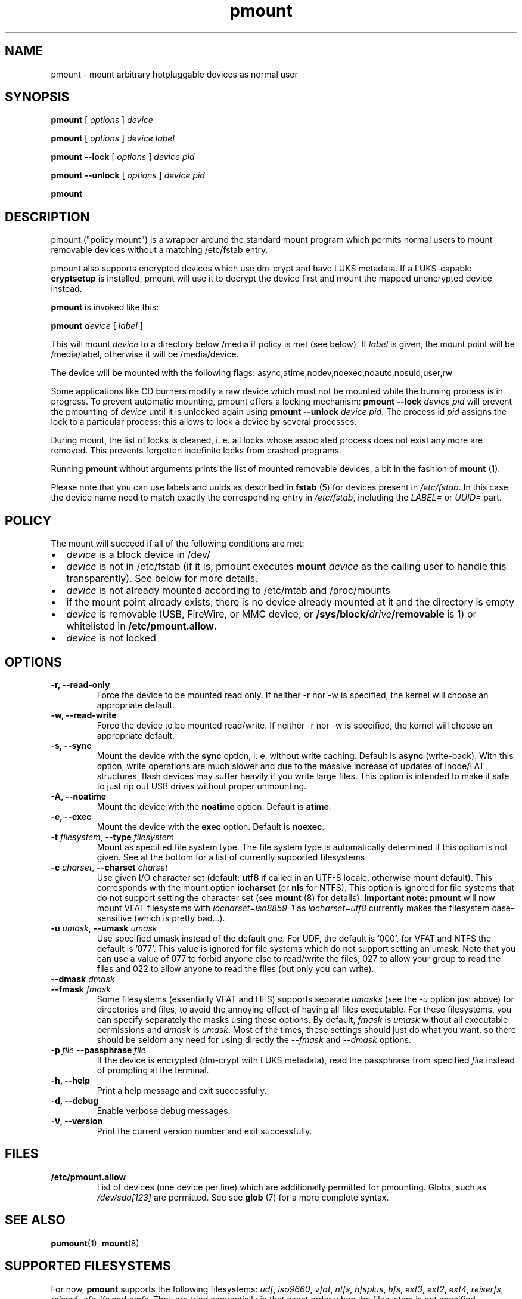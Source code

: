 .TH pmount 1 "August 27, 2004" "Martin Pitt"

.SH NAME
pmount \- mount arbitrary hotpluggable devices as normal user

.SH SYNOPSIS

.B pmount
[
.I options
]
.I device

.B pmount
[
.I options
]
.I device label

.B pmount \-\-lock
[
.I options
]
.I device pid

.B pmount \-\-unlock
[
.I options
]
.I device pid

.B pmount

.SH DESCRIPTION

pmount ("policy mount") is a wrapper around the standard mount program which
permits normal users to mount removable devices without a matching /etc/fstab
entry.

pmount also supports encrypted devices which use dm-crypt and have
LUKS metadata. If a LUKS-capable
.B cryptsetup
is installed, pmount will use it to decrypt the device first and mount
the mapped unencrypted device instead.

.B pmount
is invoked like this:

.B pmount
.I device 
[
.I label
]

This will mount 
.I device
to a directory below /media if policy is met (see below). If 
.I label
is given, the mount point will be /media/label, otherwise it will be
/media/device.

The device will be mounted with the following flags: 
async,atime,nodev,noexec,noauto,nosuid,user,rw

Some applications like CD burners modify a raw device which must not be mounted
while the burning process is in progress. To prevent automatic mounting, pmount
offers a locking mechanism:
.B pmount \-\-lock 
.I device pid
will prevent the pmounting of 
.I device
until it is unlocked again using 
.B pmount \-\-unlock 
.I device pid\fR. The process id 
.I pid
assigns the lock to a particular process; this allows to lock a device by
several processes.

During mount, the list of locks is cleaned, i. e. all locks whose associated
process does not exist any more are removed. This prevents forgotten indefinite
locks from crashed programs.

Running
.B pmount
without arguments prints the list of mounted removable devices, a bit
in the fashion of 
.B mount 
(1).

Please note that you can use labels and uuids as described in
.B fstab
(5) for devices present in
.IR /etc/fstab .
In this case, the device name need to match exactly the corresponding
entry in 
.IR /etc/fstab ,
including the 
.I LABEL=
or
.I UUID=
part.


.SH POLICY

The mount will succeed if all of the following conditions are met:

.IP \(bu 2
.I device
is a block device in /dev/
.IP \(bu 
.I device
is not in /etc/fstab (if it is, pmount executes \fB mount \fI
device\fR as the calling user to handle this transparently). See below
for more details.
.IP \(bu
.I device
is not already mounted according to /etc/mtab and /proc/mounts
.IP \(bu
if the mount point already exists, there is no device already mounted at it
and the directory is empty 
.IP \(bu
.I device
is removable (USB, FireWire, or MMC device, or
\fB/sys/block/\fIdrive\fB/removable\fR is 1) or whitelisted in
.B /etc/pmount.allow\fR.
.IP \(bu
.I device
is not locked

.SH OPTIONS

.TP
.B \-r, \-\-read-only
Force the device to be mounted read only. If neither \-r nor \-w is
specified, the kernel will choose an appropriate default.

.TP
.B \-w, \-\-read-write
Force the device to be mounted read/write. If neither \-r nor \-w is
specified, the kernel will choose an appropriate default.

.TP
.B \-s, \-\-sync
Mount the device with the 
.B sync
option, i. e. without write caching. Default is 
.B async
(write-back). With this option, write operations are much slower and
due to the massive increase of updates of inode/FAT structures, flash
devices may suffer heavily if you write large files. This option is
intended to make it safe to just rip out USB drives without proper
unmounting.

.TP
.B \-A, \-\-noatime
Mount the device with the 
.B noatime
option. Default is 
.B atime\fR. 

.TP
.B \-e, \-\-exec
Mount the device with the 
.B exec
option. Default is 
.B noexec\fR. 

.TP
.B \-t \fIfilesystem\fR, \fB\-\-type \fIfilesystem
Mount as specified file system type. The file system type is automatically
determined if this option is not given. See at the bottom for a list
of currently supported filesystems.

.TP
.B \-c \fIcharset\fR, \fB\-\-charset \fIcharset
Use given I/O character set (default: 
.B utf8 
if called in an UTF-8 locale, otherwise mount default). This
corresponds with the mount option
.B iocharset\fR (or 
.B nls
for NTFS). This option is ignored for file systems that do not
support setting the character set (see
.B mount
(8) for details).
.B Important note:
.B pmount
will now mount VFAT filesystems with 
.I iocharset=iso8859-1
as 
.I iocharset=utf8
currently makes the filesystem case-sensitive (which is pretty
bad...). 

.TP
.B \-u \fIumask\fR, \fB\-\-umask \fIumask\fR
Use specified umask instead of the default one. For UDF, the default
is '000', for VFAT and NTFS the default is '077'. This value is
ignored for file systems which do not support setting an umask. Note
that you can use a value of 077 to forbid anyone else to read/write
the files, 027 to allow your group to read the files and 022 to allow
anyone to read the files (but only you can write).

.TP
.B  \fB\-\-dmask \fIdmask\fR
.TP
.B  \fB\-\-fmask \fIfmask\fR
Some filesystems (essentially VFAT and HFS) supports separate 
.I umasks
(see the 
.I -u
option just above)
for directories and files, to avoid the annoying effect of having all
files executable. For these filesystems, you can specify separately
the masks using these options. By default, 
.I fmask
is
.I umask
without all executable permissions and
.I dmask
is 
.IR umask .
Most of the times, these settings should just do what you want, so
there should be seldom any need for using directly the
.I \-\-fmask
and
.I \-\-dmask
options.

.TP
.BI \-p \ file \ \-\-passphrase \ file
If the device is encrypted (dm-crypt with LUKS metadata), read the
passphrase from specified
.I file
instead of prompting at the terminal.

.TP
.B \-h, \-\-help
Print a help message and exit successfully.

.TP
.B \-d, \-\-debug
Enable verbose debug messages.

.TP
.B \-V, \-\-version
Print the current version number and exit successfully.

.SH FILES

.TP
.B /etc/pmount.allow
List of devices (one device per line) which are additionally permitted
for pmounting. Globs, such as
.I /dev/sda[123]
are permitted. See see 
.B glob
(7) for a more complete syntax.

.SH SEE ALSO

.BR pumount (1),
.BR mount (8)

.SH SUPPORTED FILESYSTEMS

For now, 
.B pmount
supports the following filesystems:
.IR udf , 
.IR iso9660 ,
.IR vfat , 
.IR ntfs , 
.IR hfsplus , 
.IR hfs ,
.IR ext3 , 
.IR ext2 , 
.IR ext4 , 
.IR reiserfs , 
.IR reiser4 , 
.IR xfs , 
.I jfs 
and
.IR omfs .
They are tried sequentially in that exact order when the filesystem is
not specified.  

Additionally, 
.B pmount
supports the filesystem types
.I ntfs-fuse
and
.I ntfs-3g
to mount NTFS volumes respectively with 
.B ntfsmount
(1)
or
.B ntfs-3g
(1). If the file
.I /sbin/mount.ntfs-3g
is found, then 
.B pmount
will mount NTFS filestystems with type
.I ntfs-3g
rather than plain 
.IR ntfs .
To disable this behavior, just specify
.I -t ntfs
on the command-line, as this happens only for autodetection.

.SH MORE ABOUT FSTAB

.B pmount
now fully resolve all symlinks both in its input and in the 
.I /etc/fstab
file, which means that if
.I /dev/cdrom
is a symlink to 
.I /dev/hdc
and you try to mount 
.I /dev/hdc
directly, 
.B pmount
will delegate this to
.BR mount (1).
This is a feature, and it contrasts with previous unclear behavior of
.B pmount
about symlinks in 
.IR /etc/fstab .

.SH KNOWN ISSUES

Though we believe 
.B pmount
is pretty much free from security problems, there are quite a few
glitches that probably will never be fixed.

.IP \(bu 2
.B pmount
needs to try several different times to mount to get the filesystem
right in the end; it is vital that 
.B pmount
does know which precise filesystem to mount in order to give it the
right options not to cause security holes. This is rather different
from the behaviour of 
.B mount
with the 
.I -t auto
options, which can have a look at the device it is trying to mount
and find out what its filesystem is.
.B pmount
will never try to open a device and look at it to find out which
filesystem it is, as it might open quite a few security holes.
Moreover, the order in which the filesystems are tried are what
we could call the most commonly used filesystems on removable
media. This order is unlikely to change as well. In particular, that
means that when you mount an 
.I ext3
filesystem using 
.BR pmount ,
you might get a lot of fs\-related kernel error messages. Sorry!
.P
.B NOTE:
Starting from version
.IR 0.9.17 ,
.B pmount
uses the same mechanism as 
.B mount
(1) to autodetect the filesystem type, so this kind of problems should
not happen anymore.


.SH AUTHOR
.B pmount 
was originally developed by Martin Pitt <martin.pitt@canonical.com>.
It is now maintained by Vincent Fourmond <fourmond@debian.org>.
